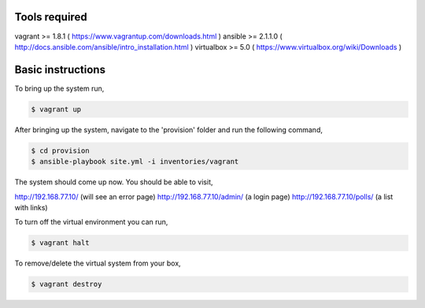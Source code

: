 Tools required
==============

vagrant >= 1.8.1    ( https://www.vagrantup.com/downloads.html )
ansible >= 2.1.1.0  ( http://docs.ansible.com/ansible/intro_installation.html )
virtualbox >= 5.0   ( https://www.virtualbox.org/wiki/Downloads )

Basic instructions
==================

To bring up the system run,

.. code:: shell

    $ vagrant up

After bringing up the system, navigate to the 'provision' folder and run the following command,

.. code:: shell

    $ cd provision
    $ ansible-playbook site.yml -i inventories/vagrant


The system should come up now. You should be able to visit,

http://192.168.77.10/            (will see an error page)
http://192.168.77.10/admin/      (a login page)
http://192.168.77.10/polls/      (a list with links)


To turn off the virtual environment you can run,

.. code:: shell

    $ vagrant halt

To remove/delete the virtual system from your box,

.. code:: shell

    $ vagrant destroy


